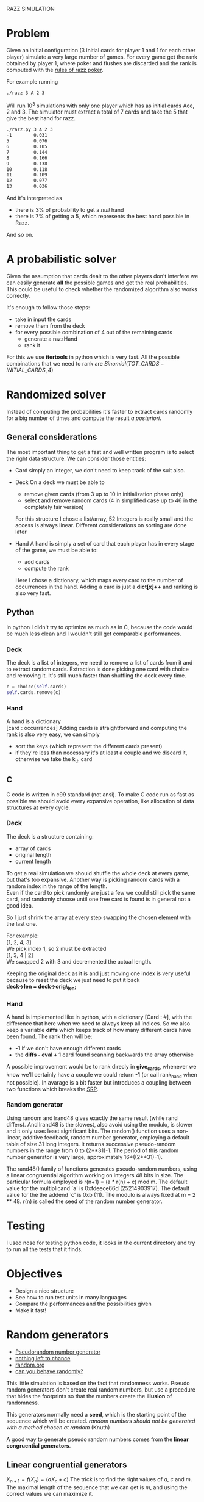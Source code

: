 RAZZ SIMULATION
#+OPTIONS: toc:nil num:t

* Problem
  Given an initial configuration (3 initial cards for player 1 and 1 for each other player) simulate a very large number of games.
  For every game get the rank obtained by player 1, where poker and flushes are discarded and the rank is computed with the [[http://en.wikipedia.org/wiki/Razz_%2528poker%2529][rules of razz poker]].

  For example running
#+begin_src sh
  ./razz 3 A 2 3
#+end_src
  Will run 10^3 simulations with only one player which has as initial cards Ace, 2 and 3.
  The simulator must extract a total of 7 cards and take the 5 that give the best hand for razz.
  
#+begin_src sh
  ./razz.py 3 A 2 3
  -1        0.031     
  5         0.076     
  6         0.105     
  7         0.144     
  8         0.166     
  9         0.138     
  10        0.118     
  11        0.109     
  12        0.077     
  13        0.036  
#+end_src

  And it's interpreted as
  - there is 3% of probability to get a /null/ hand
  - there is 7% of getting a 5, which represents the best hand possible in Razz.
  And so on.
  
* A probabilistic solver
  Given the assumption that cards dealt to the other players don't interfere we can easily generate *all* the possible games and get the real probabilities.
  This could be useful to check whether the randomized algorithm also works correctly.
  
  It's enough to follow those steps:
  - take in input the cards
  - remove them from the deck
  - for every possible combination of 4 out of the remaining cards
    + generate a razzHand
    + rank it

  For this we use *itertools* in python which is very fast.
  All the possible combinations that we need to rank are
  $Binomial(TOT\_CARDS - INITIAL\_CARDS, 4)$

* Randomized solver
  Instead of computing the probabilities it's faster to extract cards randomly for a big number of times and compute the result /a posteriori/.

** General considerations
   The most important thing to get a fast and well written program is to select the right data structure.
   We can consider those entities:
   - Card
     simply an integer, we don't need to keep track of the suit also.
   - Deck
     On a deck we must be able to
     + remove given cards (from 3 up to 10 in initialization phase only)
     + select and remove random cards (4 in simplified case up to 46 in the completely fair version)
     
     For this structure I chose a list/array, 52 Integers is really small and the access is always linear.
     Different considerations on sorting are done later

   - Hand
     A hand is simply a set of card that each player has in every stage of the game, we must be able to:
     + add cards
     + compute the rank
     
     Here I chose a dictionary, which maps every card to the number of occurrences in the hand.
     Adding a card is just a *dict[x]++* and ranking is also very fast.

** Python
   In python I didn't try to optimize as much as in C, because the code would be much less clean and I wouldn't still get comparable performances.

*** Deck
    The deck is a list of integers, we need to remove a list of cards from it and to extract random cards.
    Extraction is done picking one card with choice and removing it.
    It's still much faster than shuffling the deck every time.

#+begin_src python
  c = choice(self.cards)
  self.cards.remove(c)
#+end_src

*** Hand
    A hand is a dictionary \\
    [card : occurrences]
    Adding cards is straightforward and computing the rank is also very easy, we can simply
    - sort the keys (which represent the different cards present)
    - if they're less than necessary it's at least a couple and we discard it, otherwise we take the k_{th} card

** C
   C code is written in c99 standard (not ansi).
   To make C code run as fast as possible we should avoid every expansive operation, like allocation of data structures at every cycle.
*** Deck
    The deck is a structure containing:
    - array of cards
    - original length
    - current length

    To get a real simulation we should shuffle the whole deck at every game, but that's too expansive.
    Another way is picking random cards with a random index in the range of the length. \\
    Even if the card to pick randomly are just a few we could still pick the same card, and randomly choose until one free card is found is in general not a good idea.

    So I just shrink the array at every step swapping the chosen element with the last one.

    For example: \\
    [1, 2, 4, 3] \\

    We pick index 1, so 2 must be extracted \\
    [1, 3, 4 | 2] \\
    
    We swapped 2 with 3 and decremented the actual length.

    Keeping the original deck as it is and just moving one index is very useful because to reset the deck we just need to put it back \\
    *deck->len = deck->orig\_len;*
    
*** Hand
    A hand is implemented like in python, with a dictionary [Card : #], with the difference that here when we need to always keep all indices.
    So we also keep a variable *diffs* which keeps track of how many different cards have been found.
    The rank then will be:
    - *-1* if we don't have enough different cards
    - the *diffs - eval + 1* card found scanning backwards the array otherwise
    
    A possible improvement would be to rank direcly in *give_cards*, whenever we know we'll certainly have a couple we could return *-1* (or call rank_hand when not possible).
    In avarage is a bit faster but introduces a coupling between two functions which breaks the [[http://en.wikipedia.org/wiki/Single_responsibility_principle][SRP]].

*** Random generator
    Using random and lrand48 gives exactly the same result (while rand differs).    And lrand48 is the slowest, also avoid using the modulo, is slower and it only uses least significant bits.
    The random() function uses a non-linear, additive feedback, random number generator, employing a
    default table of size 31 long integers.  It returns successive pseudo-random numbers in the range from
    0 to (2**31)-1.  The period of this random number generator is very large, approximately
    16*((2**31)-1).

    The rand48() family of functions generates pseudo-random numbers, using a linear congruential algorithm
    working on integers 48 bits in size.  The particular formula employed is r(n+1) = (a * r(n) + c) mod m.
    The default value for the multiplicand `a' is 0xfdeece66d (25214903917).  The default value for the the
    addend `c' is 0xb (11).  The modulo is always fixed at m = 2 ** 48.  r(n) is called the seed of the
    random number generator.
    
* Testing
  I used nose for testing python code, it looks in the current directory and try to run all the tests that it finds.

* Objectives
  - Design a nice structure
  - See how to run test units in many languages
  - Compare the performances and the possibilities given
  - Make it fast!

* Speed comparison                                                 :noexport:

** Pure python
   Python can't be 

** Pure C
   C program for simulations runs very fast, in fact as you can see the bottleneck became the ramdom number generator.
   [[file:profiled.pdf]]

* Random generators
  - [[http://en.wikipedia.org/wiki/Pseudorandom_number_generator][Pseudorandom number generator]]
  - [[http://www.ams.org/featurecolumn/archive/random.html][nothing left to chance]]
  - [[http://www.random.org/randomness/][random.org]]
  - [[http://faculty.rhodes.edu/wetzel/random/intro.html][can you behave randomly?]]

  This little simulation is based on the fact that randomness works.
  Pseudo random generators don't create real random numbers, but use a procedure that hides the footprints so that the numbers create the *illusion* of randomness.
  
  This generators normally need a *seed*, which is the starting point of the sequence which will be created.
  /random numbers should not be generated with a method chosen at random/ (Knuth)

  A good way to generate pseudo random numbers comes from the *linear congruential generators*.

** Linear congruential generators
   $X_{n+1} = f (X_n) = (aX_n + c) % m$
   The trick is to find the right values of /a/, /c/ and /m/.
   The maximal length of the sequence that we can get is /m/, and using the correct values we can maximize it.

** Other possible generators
   - [[http://en.wikipedia.org/wiki/Multiply-with-carry][multiple with carry]]
     very fast and using only arithmetic given a large amount of random seeds
     It uses a similar formula to linear congruential generators but here the /c/ changes at every execution.
   - [[http://en.literateprograms.org/Mersenne_twister_(C)][mersenne twister]]

** Testing random generators
   There are a few tests that can be done to test if a random generator is working correctly
   - Frequency test
   - Permutation test
   - Run test
   - Gap test
   - Poker test
   - Birthday test
